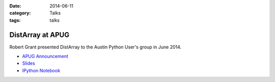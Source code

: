 :date: 2014-06-11
:category: Talks
:tags: talks

DistArray at APUG
=================

Robert Grant presented DistArray to the Austin Python User's group in June
2014.

* `APUG Announcement`_
* `Slides`_
* `IPython Notebook`_
 
.. _APUG Announcement: http://www.meetup.com/austinpython/events/183962712/
.. _Slides: https://github.com/enthought/distarray/blob/master/docs/talks/2014-06-apug/2014-06-apug.pdf?raw=true
.. _IPython Notebook: http://nbviewer.ipython.org/github/enthought/distarray/blob/master/docs/talks/2014-06-apug/2014-06-apug.ipynb
